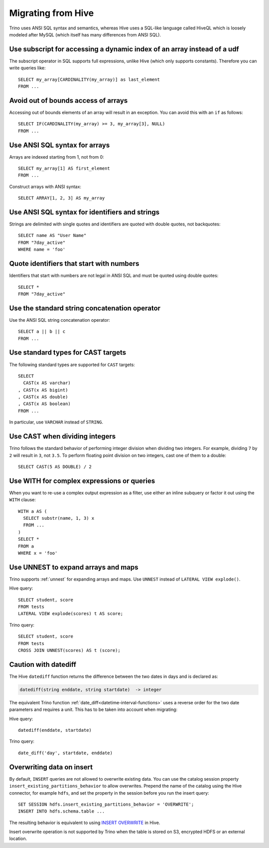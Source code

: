 ===================
Migrating from Hive
===================

Trino uses ANSI SQL syntax and semantics, whereas Hive uses a SQL-like language called HiveQL which is loosely modeled after MySQL (which itself has many differences from ANSI SQL).

Use subscript for accessing a dynamic index of an array instead of a udf
------------------------------------------------------------------------

The subscript operator in SQL supports full expressions, unlike Hive (which only supports constants). Therefore you can write queries like::

    SELECT my_array[CARDINALITY(my_array)] as last_element
    FROM ...

Avoid out of bounds access of arrays
------------------------------------

Accessing out of bounds elements of an array will result in an exception. You can avoid this with an ``if`` as follows::

    SELECT IF(CARDINALITY(my_array) >= 3, my_array[3], NULL)
    FROM ...

Use ANSI SQL syntax for arrays
------------------------------

Arrays are indexed starting from 1, not from 0::

    SELECT my_array[1] AS first_element
    FROM ...

Construct arrays with ANSI syntax::

    SELECT ARRAY[1, 2, 3] AS my_array

Use ANSI SQL syntax for identifiers and strings
-----------------------------------------------

Strings are delimited with single quotes and identifiers are quoted with double quotes, not backquotes::

    SELECT name AS "User Name"
    FROM "7day_active"
    WHERE name = 'foo'

Quote identifiers that start with numbers
-----------------------------------------

Identifiers that start with numbers are not legal in ANSI SQL and must be quoted using double quotes::

    SELECT *
    FROM "7day_active"

Use the standard string concatenation operator
----------------------------------------------

Use the ANSI SQL string concatenation operator::

    SELECT a || b || c
    FROM ...

Use standard types for CAST targets
-----------------------------------

The following standard types are supported for ``CAST`` targets::

    SELECT
      CAST(x AS varchar)
    , CAST(x AS bigint)
    , CAST(x AS double)
    , CAST(x AS boolean)
    FROM ...

In particular, use ``VARCHAR`` instead of ``STRING``.

Use CAST when dividing integers
-------------------------------

Trino follows the standard behavior of performing integer division when dividing two integers. For example, dividing ``7`` by ``2`` will result in ``3``, not ``3.5``.
To perform floating point division on two integers, cast one of them to a double::

    SELECT CAST(5 AS DOUBLE) / 2

Use WITH for complex expressions or queries
-------------------------------------------

When you want to re-use a complex output expression as a filter, use either an inline subquery or factor it out using the ``WITH`` clause::

    WITH a AS (
      SELECT substr(name, 1, 3) x
      FROM ...
    )
    SELECT *
    FROM a
    WHERE x = 'foo'

Use UNNEST to expand arrays and maps
------------------------------------

Trino supports :ref:`unnest` for expanding arrays and maps.
Use ``UNNEST`` instead of ``LATERAL VIEW explode()``.

Hive query::

    SELECT student, score
    FROM tests
    LATERAL VIEW explode(scores) t AS score;

Trino query::

    SELECT student, score
    FROM tests
    CROSS JOIN UNNEST(scores) AS t (score);

Caution with datediff
---------------------

The Hive ``datediff`` function returns the difference between the two dates in
days and is declared as:

.. code-block:: text

    datediff(string enddate, string startdate)  -> integer

The equivalent Trino function :ref:`date_diff<datetime-interval-functions>`
uses a reverse order for the two date parameters and requires a unit. This has
to be taken into account when migrating:

Hive query::

    datediff(enddate, startdate)

Trino query::

    date_diff('day', startdate, enddate)

Overwriting data on insert
--------------------------

By default, ``INSERT`` queries are not allowed to overwrite existing data. You
can use the catalog session property ``insert_existing_partitions_behavior`` to
allow overwrites. Prepend the name of the catalog using the Hive connector, for
example ``hdfs``, and set the property in the session before you run the insert
query::

    SET SESSION hdfs.insert_existing_partitions_behavior = 'OVERWRITE';
    INSERT INTO hdfs.schema.table ...

The resulting behavior is equivalent to using `INSERT OVERWRITE
<https://cwiki.apache.org/confluence/display/Hive/LanguageManual+DML>`_ in Hive.

Insert overwrite operation is not supported by Trino when the table is
stored on S3, encrypted HDFS or an external location.
